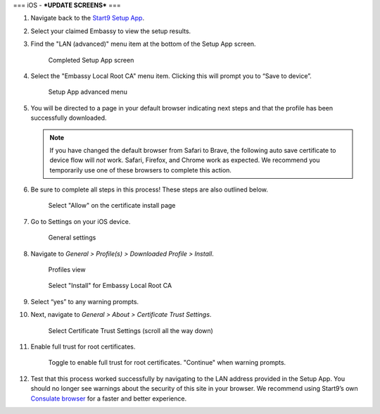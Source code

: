 .. _lan-ios:

===
iOS - ***UPDATE SCREENS***
===

#. Navigate back to the `Start9 Setup App <https://apps.apple.com/us/app/start9-setup-app/id1528125889>`_.

#. Select your claimed Embassy to view the setup results.

#. Find the "LAN (advanced)" menu item at the bottom of the Setup App screen.

   .. figure:: /_static/images/ssl/mobile/ssl_setup_app_complete.png
    :width: 70%
    :alt: Setup app complete

    Completed Setup App screen

#. Select the "Embassy Local Root CA" menu item. Clicking this will prompt you to “Save to device”.

   .. figure:: /_static/images/ssl/mobile/ssl_setup_app_advanced.png
    :width: 70%
    :alt: Setup app advanced menu

    Setup App advanced menu

#. You will be directed to a page in your default browser indicating next steps and that the profile has been successfully downloaded.

   .. note::
        If you have changed the default browser from Safari to Brave, the following auto save certificate to device flow will *not* work. Safari, Firefox, and Chrome work as expected. We recommend you temporarily use one of these browsers to complete this action.

#. Be sure to complete all steps in this process! These steps are also outlined below.

   .. figure:: /_static/images/ssl/mobile/ssl_certificate_install_page.png
    :width: 70%
    :alt: Certificate install page

    Select "Allow" on the certificate install page

#. Go to Settings on your iOS device.

   .. figure:: /_static/images/ssl/mobile/ssl_ipad_general_settings.png
    :width: 70%
    :alt: General settings

    General settings

#. Navigate to *General > Profile(s) > Downloaded Profile > Install*.

   .. figure:: /_static/images/ssl/mobile/ssl_ipad_profiles.png
    :width: 70%
    :alt: Profiles

    Profiles view

   .. figure:: /_static/images/ssl/mobile/ssl_ipad_install_profile.png
    :width: 70%
    :alt: Install profile

    Select "Install" for Embassy Local Root CA

#. Select “yes” to any warning prompts.

#. Next, navigate to *General > About > Certificate Trust Settings*.

   .. figure:: /_static/images/ssl/mobile/ssl_ipad_cert_trust_settings.png
    :width: 70%
    :alt: Certificate trust settings

    Select Certificate Trust Settings (scroll all the way down)

#. Enable full trust for root certificates.

   .. figure:: /_static/images/ssl/mobile/ssl_ipad_cert_trust.png
    :width: 70%
    :alt: Enable full trust

    Toggle to enable full trust for root certificates. "Continue" when warning prompts.

#. Test that this process worked successfully by navigating to the LAN address provided in the Setup App. You should no longer see warnings about the security of this site in your browser. We recommend using Start9’s own `Consulate browser <https://apps.apple.com/us/app/consulate/id1528124570>`_ for a faster and better experience.
